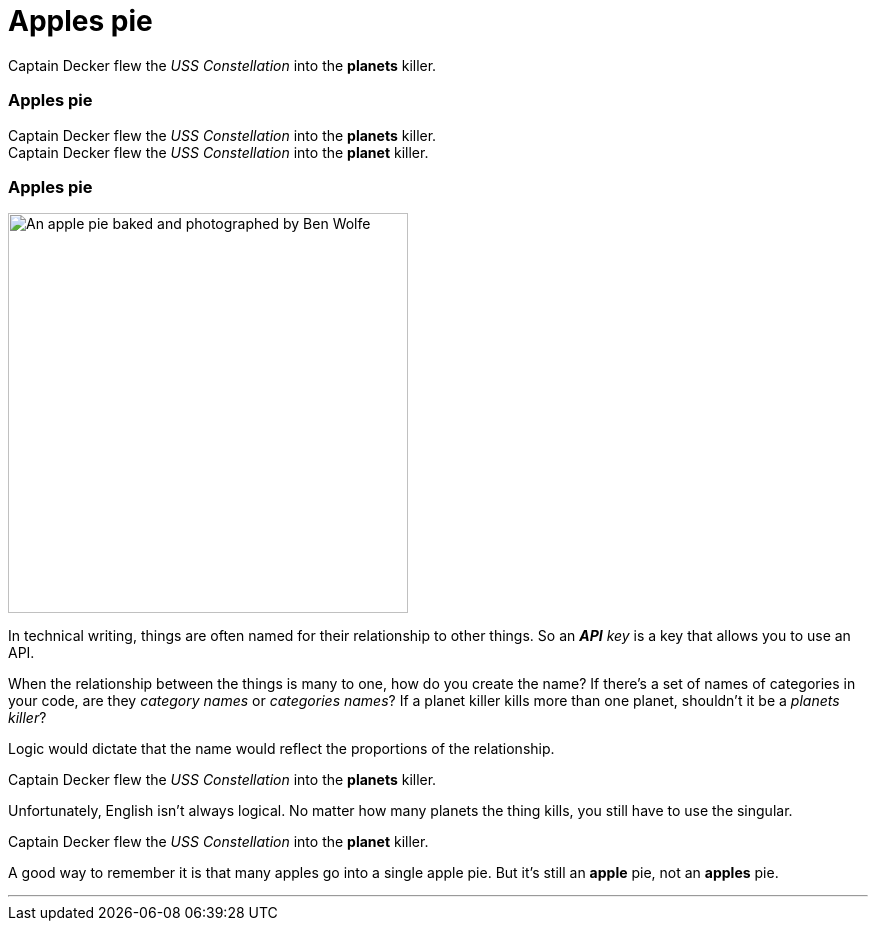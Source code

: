 = Apples pie
:fragment:
:imagesdir: ../images

// ---- SLIDE 1 ----
// tag::slide[]

====
Captain Decker flew the _USS Constellation_ into the [.red]#*planets*# killer. +
====

// ---- SLIDE 2 ----
=== Apples pie

====
Captain Decker flew the _USS Constellation_ into the [.red]#*planets*# killer. +
Captain Decker flew the _USS Constellation_ into the [.blue]#*planet*# killer.
====

// ---- SLIDE 3 ----
=== Apples pie

// tag::html[]

[.ornamental]
image::apples-pie.png["An apple pie baked and photographed by Ben Wolfe",400,align="center"]

// end::slide[]

// ---- EXPLANATION  1 ----

In technical writing, things are often named for their relationship to other things. So an _**API** key_ is a key that allows you to use an API.

When the relationship between the things is many to one, how do you create the name? If there's a set of names of categories in your code, are they _category names_ or _categories names_? If a planet killer kills more than one planet, shouldn't it be a _planets killer_?

Logic would dictate that the name would reflect the proportions of the relationship.

====
Captain Decker flew the _USS Constellation_ into the [.red]#*planets*# killer.
====

Unfortunately, English isn't always logical. No matter how many planets the thing kills, you still have to use the singular.

====
Captain Decker flew the _USS Constellation_ into the [.blue]#*planet*# killer.
====

A good way to remember it is that many apples go into a single apple pie. But it's still an *apple* pie, not an *apples* pie.

'''
// end::html[]
